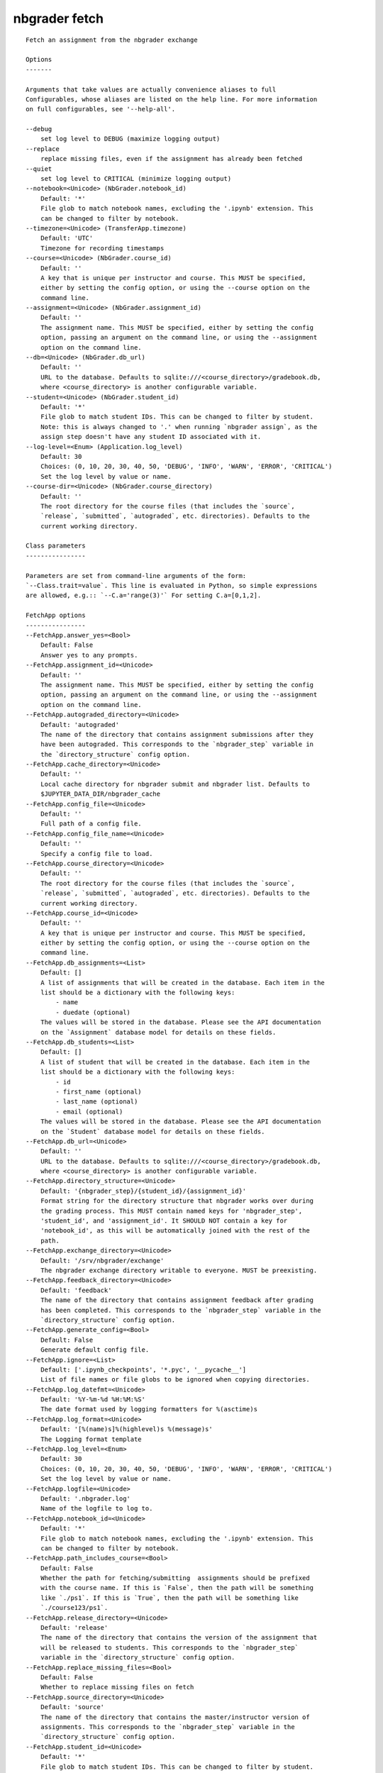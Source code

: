 
nbgrader fetch
==============

::

    Fetch an assignment from the nbgrader exchange
    
    Options
    -------
    
    Arguments that take values are actually convenience aliases to full
    Configurables, whose aliases are listed on the help line. For more information
    on full configurables, see '--help-all'.
    
    --debug
        set log level to DEBUG (maximize logging output)
    --replace
        replace missing files, even if the assignment has already been fetched
    --quiet
        set log level to CRITICAL (minimize logging output)
    --notebook=<Unicode> (NbGrader.notebook_id)
        Default: '*'
        File glob to match notebook names, excluding the '.ipynb' extension. This
        can be changed to filter by notebook.
    --timezone=<Unicode> (TransferApp.timezone)
        Default: 'UTC'
        Timezone for recording timestamps
    --course=<Unicode> (NbGrader.course_id)
        Default: ''
        A key that is unique per instructor and course. This MUST be specified,
        either by setting the config option, or using the --course option on the
        command line.
    --assignment=<Unicode> (NbGrader.assignment_id)
        Default: ''
        The assignment name. This MUST be specified, either by setting the config
        option, passing an argument on the command line, or using the --assignment
        option on the command line.
    --db=<Unicode> (NbGrader.db_url)
        Default: ''
        URL to the database. Defaults to sqlite:///<course_directory>/gradebook.db,
        where <course_directory> is another configurable variable.
    --student=<Unicode> (NbGrader.student_id)
        Default: '*'
        File glob to match student IDs. This can be changed to filter by student.
        Note: this is always changed to '.' when running `nbgrader assign`, as the
        assign step doesn't have any student ID associated with it.
    --log-level=<Enum> (Application.log_level)
        Default: 30
        Choices: (0, 10, 20, 30, 40, 50, 'DEBUG', 'INFO', 'WARN', 'ERROR', 'CRITICAL')
        Set the log level by value or name.
    --course-dir=<Unicode> (NbGrader.course_directory)
        Default: ''
        The root directory for the course files (that includes the `source`,
        `release`, `submitted`, `autograded`, etc. directories). Defaults to the
        current working directory.
    
    Class parameters
    ----------------
    
    Parameters are set from command-line arguments of the form:
    `--Class.trait=value`. This line is evaluated in Python, so simple expressions
    are allowed, e.g.:: `--C.a='range(3)'` For setting C.a=[0,1,2].
    
    FetchApp options
    ----------------
    --FetchApp.answer_yes=<Bool>
        Default: False
        Answer yes to any prompts.
    --FetchApp.assignment_id=<Unicode>
        Default: ''
        The assignment name. This MUST be specified, either by setting the config
        option, passing an argument on the command line, or using the --assignment
        option on the command line.
    --FetchApp.autograded_directory=<Unicode>
        Default: 'autograded'
        The name of the directory that contains assignment submissions after they
        have been autograded. This corresponds to the `nbgrader_step` variable in
        the `directory_structure` config option.
    --FetchApp.cache_directory=<Unicode>
        Default: ''
        Local cache directory for nbgrader submit and nbgrader list. Defaults to
        $JUPYTER_DATA_DIR/nbgrader_cache
    --FetchApp.config_file=<Unicode>
        Default: ''
        Full path of a config file.
    --FetchApp.config_file_name=<Unicode>
        Default: ''
        Specify a config file to load.
    --FetchApp.course_directory=<Unicode>
        Default: ''
        The root directory for the course files (that includes the `source`,
        `release`, `submitted`, `autograded`, etc. directories). Defaults to the
        current working directory.
    --FetchApp.course_id=<Unicode>
        Default: ''
        A key that is unique per instructor and course. This MUST be specified,
        either by setting the config option, or using the --course option on the
        command line.
    --FetchApp.db_assignments=<List>
        Default: []
        A list of assignments that will be created in the database. Each item in the
        list should be a dictionary with the following keys:
            - name
            - duedate (optional)
        The values will be stored in the database. Please see the API documentation
        on the `Assignment` database model for details on these fields.
    --FetchApp.db_students=<List>
        Default: []
        A list of student that will be created in the database. Each item in the
        list should be a dictionary with the following keys:
            - id
            - first_name (optional)
            - last_name (optional)
            - email (optional)
        The values will be stored in the database. Please see the API documentation
        on the `Student` database model for details on these fields.
    --FetchApp.db_url=<Unicode>
        Default: ''
        URL to the database. Defaults to sqlite:///<course_directory>/gradebook.db,
        where <course_directory> is another configurable variable.
    --FetchApp.directory_structure=<Unicode>
        Default: '{nbgrader_step}/{student_id}/{assignment_id}'
        Format string for the directory structure that nbgrader works over during
        the grading process. This MUST contain named keys for 'nbgrader_step',
        'student_id', and 'assignment_id'. It SHOULD NOT contain a key for
        'notebook_id', as this will be automatically joined with the rest of the
        path.
    --FetchApp.exchange_directory=<Unicode>
        Default: '/srv/nbgrader/exchange'
        The nbgrader exchange directory writable to everyone. MUST be preexisting.
    --FetchApp.feedback_directory=<Unicode>
        Default: 'feedback'
        The name of the directory that contains assignment feedback after grading
        has been completed. This corresponds to the `nbgrader_step` variable in the
        `directory_structure` config option.
    --FetchApp.generate_config=<Bool>
        Default: False
        Generate default config file.
    --FetchApp.ignore=<List>
        Default: ['.ipynb_checkpoints', '*.pyc', '__pycache__']
        List of file names or file globs to be ignored when copying directories.
    --FetchApp.log_datefmt=<Unicode>
        Default: '%Y-%m-%d %H:%M:%S'
        The date format used by logging formatters for %(asctime)s
    --FetchApp.log_format=<Unicode>
        Default: '[%(name)s]%(highlevel)s %(message)s'
        The Logging format template
    --FetchApp.log_level=<Enum>
        Default: 30
        Choices: (0, 10, 20, 30, 40, 50, 'DEBUG', 'INFO', 'WARN', 'ERROR', 'CRITICAL')
        Set the log level by value or name.
    --FetchApp.logfile=<Unicode>
        Default: '.nbgrader.log'
        Name of the logfile to log to.
    --FetchApp.notebook_id=<Unicode>
        Default: '*'
        File glob to match notebook names, excluding the '.ipynb' extension. This
        can be changed to filter by notebook.
    --FetchApp.path_includes_course=<Bool>
        Default: False
        Whether the path for fetching/submitting  assignments should be prefixed
        with the course name. If this is `False`, then the path will be something
        like `./ps1`. If this is `True`, then the path will be something like
        `./course123/ps1`.
    --FetchApp.release_directory=<Unicode>
        Default: 'release'
        The name of the directory that contains the version of the assignment that
        will be released to students. This corresponds to the `nbgrader_step`
        variable in the `directory_structure` config option.
    --FetchApp.replace_missing_files=<Bool>
        Default: False
        Whether to replace missing files on fetch
    --FetchApp.source_directory=<Unicode>
        Default: 'source'
        The name of the directory that contains the master/instructor version of
        assignments. This corresponds to the `nbgrader_step` variable in the
        `directory_structure` config option.
    --FetchApp.student_id=<Unicode>
        Default: '*'
        File glob to match student IDs. This can be changed to filter by student.
        Note: this is always changed to '.' when running `nbgrader assign`, as the
        assign step doesn't have any student ID associated with it.
    --FetchApp.submitted_directory=<Unicode>
        Default: 'submitted'
        The name of the directory that contains assignments that have been submitted
        by students for grading. This corresponds to the `nbgrader_step` variable in
        the `directory_structure` config option.
    --FetchApp.timestamp_format=<Unicode>
        Default: '%Y-%m-%d %H:%M:%S %Z'
        Format string for timestamps
    --FetchApp.timezone=<Unicode>
        Default: 'UTC'
        Timezone for recording timestamps
    
    NbGrader options
    ----------------
    --NbGrader.answer_yes=<Bool>
        Default: False
        Answer yes to any prompts.
    --NbGrader.assignment_id=<Unicode>
        Default: ''
        The assignment name. This MUST be specified, either by setting the config
        option, passing an argument on the command line, or using the --assignment
        option on the command line.
    --NbGrader.autograded_directory=<Unicode>
        Default: 'autograded'
        The name of the directory that contains assignment submissions after they
        have been autograded. This corresponds to the `nbgrader_step` variable in
        the `directory_structure` config option.
    --NbGrader.config_file=<Unicode>
        Default: ''
        Full path of a config file.
    --NbGrader.config_file_name=<Unicode>
        Default: ''
        Specify a config file to load.
    --NbGrader.course_directory=<Unicode>
        Default: ''
        The root directory for the course files (that includes the `source`,
        `release`, `submitted`, `autograded`, etc. directories). Defaults to the
        current working directory.
    --NbGrader.course_id=<Unicode>
        Default: ''
        A key that is unique per instructor and course. This MUST be specified,
        either by setting the config option, or using the --course option on the
        command line.
    --NbGrader.db_assignments=<List>
        Default: []
        A list of assignments that will be created in the database. Each item in the
        list should be a dictionary with the following keys:
            - name
            - duedate (optional)
        The values will be stored in the database. Please see the API documentation
        on the `Assignment` database model for details on these fields.
    --NbGrader.db_students=<List>
        Default: []
        A list of student that will be created in the database. Each item in the
        list should be a dictionary with the following keys:
            - id
            - first_name (optional)
            - last_name (optional)
            - email (optional)
        The values will be stored in the database. Please see the API documentation
        on the `Student` database model for details on these fields.
    --NbGrader.db_url=<Unicode>
        Default: ''
        URL to the database. Defaults to sqlite:///<course_directory>/gradebook.db,
        where <course_directory> is another configurable variable.
    --NbGrader.directory_structure=<Unicode>
        Default: '{nbgrader_step}/{student_id}/{assignment_id}'
        Format string for the directory structure that nbgrader works over during
        the grading process. This MUST contain named keys for 'nbgrader_step',
        'student_id', and 'assignment_id'. It SHOULD NOT contain a key for
        'notebook_id', as this will be automatically joined with the rest of the
        path.
    --NbGrader.feedback_directory=<Unicode>
        Default: 'feedback'
        The name of the directory that contains assignment feedback after grading
        has been completed. This corresponds to the `nbgrader_step` variable in the
        `directory_structure` config option.
    --NbGrader.generate_config=<Bool>
        Default: False
        Generate default config file.
    --NbGrader.ignore=<List>
        Default: ['.ipynb_checkpoints', '*.pyc', '__pycache__']
        List of file names or file globs to be ignored when copying directories.
    --NbGrader.log_datefmt=<Unicode>
        Default: '%Y-%m-%d %H:%M:%S'
        The date format used by logging formatters for %(asctime)s
    --NbGrader.log_format=<Unicode>
        Default: '[%(name)s]%(highlevel)s %(message)s'
        The Logging format template
    --NbGrader.log_level=<Enum>
        Default: 30
        Choices: (0, 10, 20, 30, 40, 50, 'DEBUG', 'INFO', 'WARN', 'ERROR', 'CRITICAL')
        Set the log level by value or name.
    --NbGrader.logfile=<Unicode>
        Default: '.nbgrader.log'
        Name of the logfile to log to.
    --NbGrader.notebook_id=<Unicode>
        Default: '*'
        File glob to match notebook names, excluding the '.ipynb' extension. This
        can be changed to filter by notebook.
    --NbGrader.release_directory=<Unicode>
        Default: 'release'
        The name of the directory that contains the version of the assignment that
        will be released to students. This corresponds to the `nbgrader_step`
        variable in the `directory_structure` config option.
    --NbGrader.source_directory=<Unicode>
        Default: 'source'
        The name of the directory that contains the master/instructor version of
        assignments. This corresponds to the `nbgrader_step` variable in the
        `directory_structure` config option.
    --NbGrader.student_id=<Unicode>
        Default: '*'
        File glob to match student IDs. This can be changed to filter by student.
        Note: this is always changed to '.' when running `nbgrader assign`, as the
        assign step doesn't have any student ID associated with it.
    --NbGrader.submitted_directory=<Unicode>
        Default: 'submitted'
        The name of the directory that contains assignments that have been submitted
        by students for grading. This corresponds to the `nbgrader_step` variable in
        the `directory_structure` config option.
    
    Examples
    --------
    
        Fetch an assignment that an instructor has released. For the usage of students.
        
        You can run this command from any directory, but usually, you will have a
        directory where you are keeping your course assignments.
        
        To fetch an assignment by name into the current directory:
        
            nbgrader fetch assignment1
        
        To fetch an assignment for a specific course, you must first know the
        `course_id` for your course.  If you don't know it, ask your instructor.
        Then, simply include the argument with the '--course' flag.
        
            nbgrader fetch assignment1 --course=phys101
        
        This will create an new directory named `assignment1` where you can work
        on the assignment. When you are done, use the `nbgrader submit` command
        to turn in the assignment.
    
    